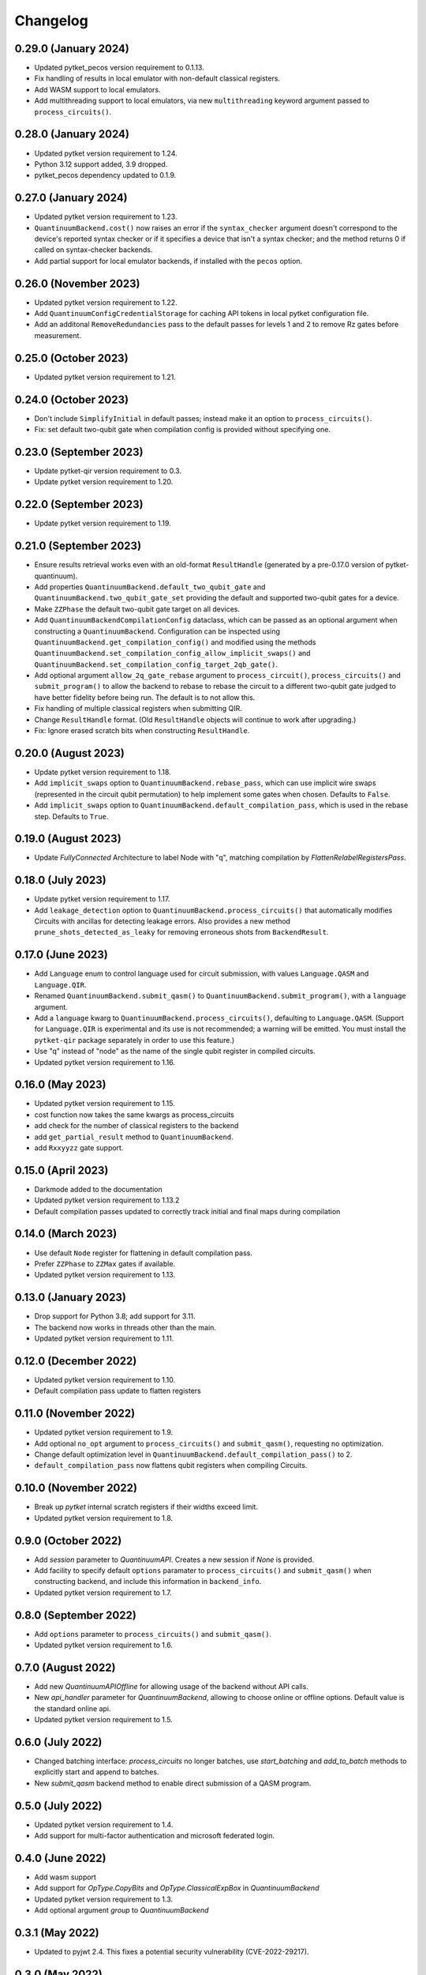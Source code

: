 Changelog
~~~~~~~~~

0.29.0 (January 2024)
---------------------

* Updated pytket_pecos version requirement to 0.1.13.
* Fix handling of results in local emulator with non-default classical
  registers.
* Add WASM support to local emulators.
* Add multithreading support to local emulators, via new ``multithreading``
  keyword argument passed to ``process_circuits()``.

0.28.0 (January 2024)
---------------------

* Updated pytket version requirement to 1.24.
* Python 3.12 support added, 3.9 dropped.
* pytket_pecos dependency updated to 0.1.9.

0.27.0 (January 2024)
---------------------

* Updated pytket version requirement to 1.23.
* ``QuantinuumBackend.cost()`` now raises an error if the ``syntax_checker``
  argument doesn't correspond to the device's reported syntax checker or if it
  specifies a device that isn't a syntax checker; and the method returns 0 if
  called on syntax-checker backends.
* Add partial support for local emulator backends, if installed with the
  ``pecos`` option.

0.26.0 (November 2023)
----------------------

* Updated pytket version requirement to 1.22.
* Add ``QuantinuumConfigCredentialStorage`` for caching API tokens in local pytket
  configuration file.
* Add an additonal ``RemoveRedundancies`` pass to the default passes for levels 1 and 2 to remove Rz gates before measurement.

0.25.0 (October 2023)
---------------------

* Updated pytket version requirement to 1.21.

0.24.0 (October 2023)
---------------------

* Don't include ``SimplifyInitial`` in default passes; instead make it an option
  to ``process_circuits()``.
* Fix: set default two-qubit gate when compilation config is provided without
  specifying one.

0.23.0 (September 2023)
-----------------------

* Update pytket-qir version requirement to 0.3.
* Update pytket version requirement to 1.20.

0.22.0 (September 2023)
-----------------------

* Update pytket version requirement to 1.19.

0.21.0 (September 2023)
-----------------------

* Ensure results retrieval works even with an old-format ``ResultHandle``
  (generated by a pre-0.17.0 version of pytket-quantinuum).
* Add properties ``QuantinuumBackend.default_two_qubit_gate`` and
  ``QuantinuumBackend.two_qubit_gate_set`` providing the default and supported
  two-qubit gates for a device.
* Make ``ZZPhase`` the default two-qubit gate target on all devices.
* Add ``QuantinuumBackendCompilationConfig`` dataclass, which can be passed as
  an optional argument when constructing a ``QuantinuumBackend``. Configuration
  can be inspected using ``QuantinuumBackend.get_compilation_config()`` and
  modified using the methods
  ``QuantinuumBackend.set_compilation_config_allow_implicit_swaps()`` and
  ``QuantinuumBackend.set_compilation_config_target_2qb_gate()``.
* Add optional argument ``allow_2q_gate_rebase`` argument to
  ``process_circuit()``, ``process_circuits()`` and ``submit_program()`` to
  allow the backend to rebase to rebase the circuit to a different two-qubit
  gate judged to have better fidelity before being run. The default is to not
  allow this.
* Fix handling of multiple classical registers when submitting QIR.
* Change ``ResultHandle`` format. (Old ``ResultHandle`` objects will continue to
  work after upgrading.)
* Fix: Ignore erased scratch bits when constructing ``ResultHandle``.

0.20.0 (August 2023)
--------------------

* Update pytket version requirement to 1.18.
* Add ``implicit_swaps`` option to 
  ``QuantinuumBackend.rebase_pass``, which 
  can use implicit wire swaps (represented in the circuit qubit permutation)
  to help implement some gates when chosen. Defaults to ``False``.
* Add  ``implicit_swaps`` option to 
  ``QuantinuumBackend.default_compilation_pass``, which 
  is used in the rebase step. Defaults to ``True``.

0.19.0 (August 2023)
--------------------

* Update `FullyConnected` Architecture to label Node with "q", matching
  compilation by `FlattenRelabelRegistersPass`.

0.18.0 (July 2023)
------------------

* Update pytket version requirement to 1.17.
* Add ``leakage_detection`` option to ``QuantinuumBackend.process_circuits()``
  that automatically modifies Circuits with ancillas for detecting leakage 
  errors. Also provides a new method ``prune_shots_detected_as_leaky`` for
  removing erroneous shots from ``BackendResult``.

0.17.0 (June 2023)
------------------

* Add ``Language`` enum to control language used for circuit submission, with
  values ``Language.QASM`` and ``Language.QIR``.
* Renamed ``QuantinuumBackend.submit_qasm()`` to
  ``QuantinuumBackend.submit_program()``, with a ``language`` argument.
* Add a ``language`` kwarg to ``QuantinuumBackend.process_circuits()``,
  defaulting to ``Language.QASM``. (Support for ``Language.QIR`` is
  experimental and its use is not recommended; a warning will be emitted. You
  must install the ``pytket-qir`` package separately in order to use this
  feature.)
* Use "q" instead of "node" as the name of the single qubit register in compiled
  circuits.
* Updated pytket version requirement to 1.16.

0.16.0 (May 2023)
-----------------

* Updated pytket version requirement to 1.15.
* cost function now takes the same kwargs as process_circuits
* add check for the number of classical registers to the backend
* add ``get_partial_result`` method to ``QuantinuumBackend``.
* add ``Rxxyyzz`` gate support.

0.15.0 (April 2023)
-------------------

* Darkmode added to the documentation
* Updated pytket version requirement to 1.13.2
* Default compilation passes updated to correctly track initial and final maps during compilation

0.14.0 (March 2023)
-------------------

* Use default ``Node`` register for flattening in default compilation pass.
* Prefer ``ZZPhase`` to ``ZZMax`` gates if available.
* Updated pytket version requirement to 1.13.

0.13.0 (January 2023)
---------------------

* Drop support for Python 3.8; add support for 3.11.
* The backend now works in threads other than the main.
* Updated pytket version requirement to 1.11.

0.12.0 (December 2022)
----------------------

* Updated pytket version requirement to 1.10.
* Default compilation pass update to flatten registers

0.11.0 (November 2022)
----------------------

* Updated pytket version requirement to 1.9.
* Add optional ``no_opt`` argument to ``process_circuits()`` and
  ``submit_qasm()``, requesting no optimization.
* Change default optimization level in
  ``QuantinuumBackend.default_compilation_pass()`` to 2.
* ``default_compilation_pass`` now flattens qubit registers when compiling Circuits.

0.10.0 (November 2022)
----------------------

* Break up `pytket` internal scratch registers if their widths exceed limit.
* Updated pytket version requirement to 1.8.

0.9.0 (October 2022)
--------------------

* Add `session` parameter to `QuantinuumAPI`. Creates a new session
  if `None` is provided.
* Add facility to specify default ``options`` paramater to
  ``process_circuits()`` and ``submit_qasm()`` when constructing backend, and
  include this information in ``backend_info``.
* Updated pytket version requirement to 1.7.

0.8.0 (September 2022)
----------------------

* Add ``options`` parameter to ``process_circuits()`` and ``submit_qasm()``.
* Updated pytket version requirement to 1.6.

0.7.0 (August 2022)
-------------------

* Add new `QuantinuumAPIOffline` for allowing usage of the backend without API calls.
* New `api_handler` parameter for `QuantinuumBackend`, allowing to choose
  online or offline options. Default value is the standard online api.
* Updated pytket version requirement to 1.5.

0.6.0 (July 2022)
-----------------

* Changed batching interface: `process_circuits` no longer batches, use
  `start_batching` and `add_to_batch` methods to explicitly start and append to
  batches.
* New `submit_qasm` backend method to enable direct submission of a QASM program.

0.5.0 (July 2022)
-----------------

* Updated pytket version requirement to 1.4.
* Add support for multi-factor authentication and microsoft federated login.

0.4.0 (June 2022)
-----------------

* Add wasm support
* Add support for `OpType.CopyBits` and `OpType.ClassicalExpBox` in `QuantinuumBackend`
* Updated pytket version requirement to 1.3.
* Add optional argument `group` to `QuantinuumBackend`

0.3.1 (May 2022)
----------------

* Updated to pyjwt 2.4. This fixes a potential security vulnerability
  (CVE-2022-29217).

0.3.0 (May 2022)
----------------

* ``QuantinuumBackend.cost_estimate`` deprecated, new ``QuantinuumBackend.cost``
  method now uses the syntax checker devices to directly return the cost.
* Updated pytket version requirement to 1.2.

0.2.0 (April 2022)
------------------

* Updated pytket version requirement to 1.1.

0.1.2 (April 2022)
------------------

* Fix batch handling in ``process_circuits()``.

0.1.1 (March 2022)
------------------

* Update device names.


0.1.0 (March 2022)
------------------

* Module renamed from "pytket.extensions.honeywell" to
  "pytket.extensions.quantinumm", with corresponding name changes throughout.
* Simplify authentication: use ``QuantinuumBackend.login()`` to log in once per session.
* Updated pytket version requirement to 1.0.

Old changelog for "pytket-honeywell":

0.21.0 (February 2022)
^^^^^^^^^^^^^^^^^^^^^^

* Updated pytket version requirement to 0.19.
* Drop support for Python 3.7; add support for 3.10.

0.20.0 (January 2022)
^^^^^^^^^^^^^^^^^^^^^

* Added optional ``group`` field to circuit submission.

0.19.0 (January 2022)
^^^^^^^^^^^^^^^^^^^^^

* Updated pytket version requirement to 0.18.

0.18.0 (November 2021)
^^^^^^^^^^^^^^^^^^^^^^

* Updated pytket version requirement to 0.17.

0.17.0 (October 2021)
^^^^^^^^^^^^^^^^^^^^^

* Updated pytket version requirement to 0.16.
* Renamed ``HoneywellBackend.available_devices`` to ``_available_devices`` so as
  not to conflict with abstract ``Backend`` method.

0.16.0 (September 2021)
^^^^^^^^^^^^^^^^^^^^^^^

* Updated pytket version requirement to 0.15.

0.15.0 (September 2021)
^^^^^^^^^^^^^^^^^^^^^^^

* Updated pytket version requirement to 0.14.

0.14.0 (August 2021)
^^^^^^^^^^^^^^^^^^^^

* Support new Honeywell simulator options in :py:class:`HoneywellBackend`:
  "simulator" for simulator type, and "noisy_simulation" to toggle simulations
  with and without error models.
* Device name no longer optional on :py:class:`HoneywellBackend` construction.

0.13.0 (July 2021)
^^^^^^^^^^^^^^^^^^

* Updated pytket version requirement to 0.13.

0.12.0 (June 2021)
^^^^^^^^^^^^^^^^^^

* Updated pytket version requirement to 0.12.

0.11.0 (May 2021)
^^^^^^^^^^^^^^^^^

* Updated pytket version requirement to 0.11.

0.10.0 (May 2021)
^^^^^^^^^^^^^^^^^

* Contextual optimisation added to default compilation passes (except at optimisation level 0).
